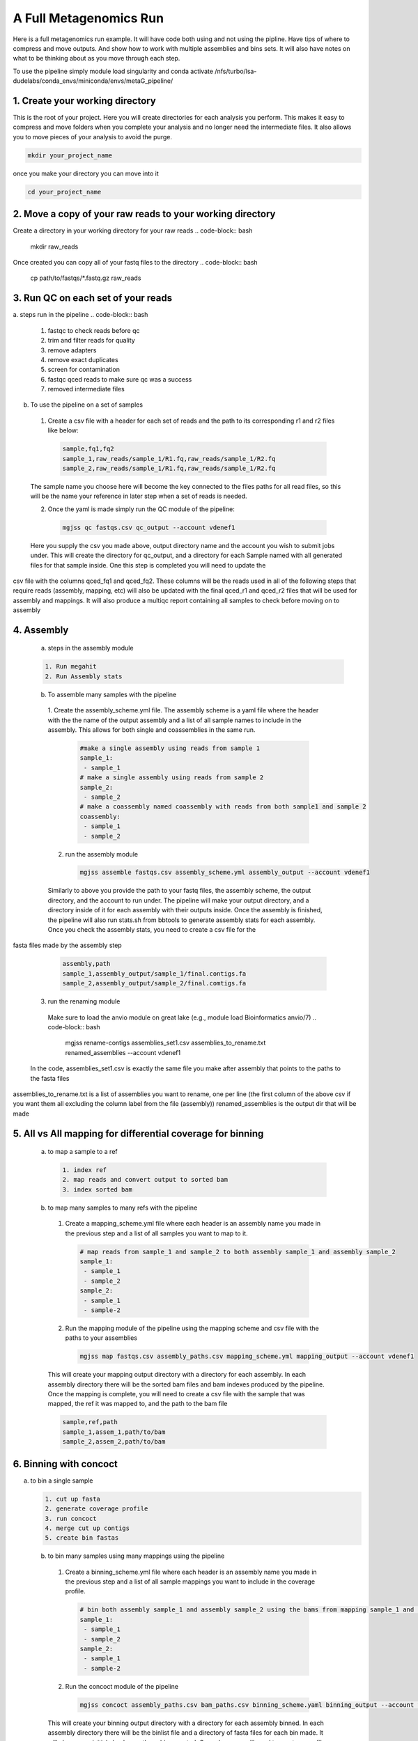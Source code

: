 A Full Metagenomics Run 
=========================
Here is a full metagenomics run example. It will have code both using and not using the pipline.
Have tips of where to compress and move outputs. And show how to work with multiple assemblies and 
bins sets. It will also have notes on what to be thinking about as you move through each step.

To use the pipeline simply module load singularity and conda activate /nfs/turbo/lsa-dudelabs/conda_envs/miniconda/envs/metaG_pipeline/


1. Create your working directory
----------------------------------
This is the root of your project. Here you will create directories for each analysis you perform. This makes
it easy to compress and move folders when you complete your analysis and no longer need the intermediate files.
It also allows you to move pieces of your analysis to avoid the purge.

.. code-block:: bash

  mkdir your_project_name

once you make your directory you can move into it

.. code-block:: bash

  cd your_project_name

2. Move a copy of your raw reads to your working directory
----------------------------------------------------------
Create a directory in your working directory for your raw reads
.. code-block:: bash

  mkdir raw_reads

Once created you can copy all of your fastq files to the directory
.. code-block:: bash
  cp path/to/fastqs/*.fastq.gz raw_reads

3. Run QC on each set of your reads
------------------------------------
a. steps run in the pipeline
.. code-block:: bash

  1. fastqc to check reads before qc
  2. trim and filter reads for quality
  3. remove adapters
  4. remove exact duplicates
  5. screen for contamination
  6. fastqc qced reads to make sure qc was a success
  7. removed intermediate files
   
b. To use the pipeline on a set of samples
 1. Create a csv file with a header for each set of reads and the path to its corresponding r1 and r2 files like below:
   
   .. code-block:: csv 

    sample,fq1,fq2
    sample_1,raw_reads/sample_1/R1.fq,raw_reads/sample_1/R2.fq
    sample_2,raw_reads/sample_1/R1.fq,raw_reads/sample_1/R2.fq

 The sample name you choose here will become the key connected to the files paths for all read files, so this will be the name your reference in later step when a set of reads is needed.

 2. Once the yaml is made simply run the QC module of the pipeline: 
  
  .. code-block:: bash

      mgjss qc fastqs.csv qc_output --account vdenef1

 Here you supply the csv you made above, output directory name and the account you wish to submit jobs under. This will create the directory for qc_output, and a directory for each Sample named with all generated files for that sample inside. One this step is completed you will need to update the 
csv file with the columns qced_fq1 and qced_fq2. These columns will be the reads used in all of the following steps that require reads (assembly, mapping, etc) will also be updated with the final qced_r1 and qced_r2 files that will be used for assembly and mappings. It will also produce a multiqc report containing all samples to check before moving on to assembly

4. Assembly
------------
 a. steps in the assembly module
 
 .. code-block:: bash

     1. Run megahit
     2. Run Assembly stats

 b. To assemble many samples with the pipeline
  1. Create the assembly_scheme.yml file. The assembly scheme is a yaml file where the header with the the name of the output assembly and a list of all sample names to include in the assembly. This allows for both single and coassemblies in the
  same run.
     
     .. code-block:: yaml 

      #make a single assembly using reads from sample 1
      sample_1:
       - sample_1
      # make a single assembly using reads from sample 2
      sample_2:
       - sample_2
      # make a coassembly named coassembly with reads from both sample1 and sample 2
      coassembly:
       - sample_1
       - sample_2

  2. run the assembly module
    .. code-block:: bash

        mgjss assemble fastqs.csv assembly_scheme.yml assembly_output --account vdenef1

  Similarly to above you provide the path to your fastq files, the assembly scheme, the output directory, and the account to run under. The pipeline will make your output directory, and a directory inside of it for each assembly with their outputs inside. Once the assembly is finished, the pipeline will also run stats.sh from bbtools to generate assembly stats for each assembly. Once you check the assembly stats, you need to create a csv file for the 
fasta files made by the assembly step

   .. code-block:: csv 

    assembly,path
    sample_1,assembly_output/sample_1/final.contigs.fa
    sample_2,assembly_output/sample_2/final.comtigs.fa
    
  3. run the renaming module
    Make sure to load the anvio module on great lake (e.g., module load Bioinformatics anvio/7)
    .. code-block:: bash

        mgjss rename-contigs assemblies_set1.csv assemblies_to_rename.txt renamed_assemblies --account vdenef1
  
  In the code, assemblies_set1.csv is exactly the same file you make after assembly that points to the paths to the fasta files
assemblies_to_rename.txt is a list of assemblies you want to rename, one per line (the first column of the above csv if you want them all excluding the column label from the file (assembly))
renamed_assemblies is the output dir that will be made

5. All vs All mapping for differential coverage for binning
------------------------------------------------------------
  a. to map a sample to a ref
   
   .. code-block:: bash

       1. index ref
       2. map reads and convert output to sorted bam
       3. index sorted bam
  
  b. to map many samples to many refs with the pipeline
    1. Create a mapping_scheme.yml file where each header is an assembly name you made in the previous step and a list of all samples you want to map to it.
      
      .. code-block:: yaml

          # map reads from sample_1 and sample_2 to both assembly sample_1 and assembly sample_2
          sample_1:
           - sample_1
           - sample_2
          sample_2:
           - sample_1
           - sample-2
  
    2. Run the mapping module of the pipeline using the mapping scheme and csv file with the paths to your assemblies
      
      .. code-block:: bash

          mgjss map fastqs.csv assembly_paths.csv mapping_scheme.yml mapping_output --account vdenef1

    This will create your mapping output directory with a directory for each assembly. In each assembly directory there will be the sorted bam files and bam indexes produced by the pipeline. Once the mapping is complete, you will need to create a csv file with the sample that was mapped, the ref it was mapped to, and the path to the bam file

    .. code-block:: csv

         sample,ref,path 
         sample_1,assem_1,path/to/bam
         sample_2,assem_2,path/to/bam

6. Binning with concoct
-------------------------
a. to bin a single sample
   
   .. code-block:: bash

       1. cut up fasta
       2. generate coverage profile
       3. run concoct
       4. merge cut up contigs
       5. create bin fastas
  
  b. to bin many samples using many mappings using the pipeline
    1. Create a binning_scheme.yml file where each header is an assembly name you made in the previous step and a list of all sample mappings you want to include in the coverage profile.
      
      .. code-block:: yaml

          # bin both assembly sample_1 and assembly sample_2 using the bams from mapping sample_1 and sample_2 to them 
          sample_1:
           - sample_1
           - sample_2
          sample_2:
           - sample_1
           - sample-2
    

    2. Run the concoct module of the pipeline
      
      .. code-block:: bash

          mgjss concoct assembly_paths.csv bam_paths.csv binning_scheme.yaml binning_output --account vdenef1

    This will create your binning output directory with a directory for each assembly binned. In each assembly directory there will be the binlist file and a directory of fasta files for each bin made. It will also run an initial checkm on these bins created. Once done you will need to create a csv file
that points to the binlists created by concoct to use in anvio.

    .. code-block:: csv

          # bin both assembly sample_1 and assembly sample_2 using the bams from mapping sample_1 and sample_2 to them 
          assembly,binlist
          sample_1,path/to/clustering_merged.csv
          sample_2,path/to/clustering_merged.csv

7. Create ANVIO Databases for Manual Refinement
------------------------------------------------
    1. Create a anvio_scheme.yml file where each header is an assembly name you have binned and a list of all sample mappings you want to include in the coverage profile for anvio. you will also need to module load samtools and anvio.
      
      .. code-block:: yaml

          # bin both assembly sample_1 and assembly sample_2 using the bams from mapping sample_1 and sample_2 to them 
          sample_1:
           - sample_1
           - sample_2
          sample_2:
           - sample_1
           - sample-2
    

    2. Run the concoct module of the pipeline
      
      .. code-block:: bash

          mgjss anvio assembly_paths.csv bam_paths.csv bin_paths.csv anvio_scheme.yml anvio_output --account vdenef1

    This will create your binning output directory with a directory for each assembly binned. In each assembly directory there will be the binlist file and a directory of fasta files for each bin made.
    It will also run an initial checkm on these bins created and create a bin_paths.yml file where each header is the assembly binned and it is followd by the path to the binlist file from concoct.

8. Manually refine bins in anvio
----------------------------------

9.  Merge and dereplicate bin sets
----------------------------------
Once you have a set of bins for each assembly you manually refined. simply add the sample name to the bin fasta name (you can do this as you refine and export the bins in anvio) and copy them all into one directory.
Then do the following:
   
   .. code-block:: bash

       #run pyani on all the bins
       #combine checkm tables
       #convert the pyani tables using the convert_table script from https://github.com/jtevns/Pairwise_Dereplication
       python convert_table.py ANI.tab COV.tab
       #run the dereplication code
       python Select_Unique_Genomes.py pairwise_long.txt binstats.txt ANI_thresh COV_thresh

you will recieve a list of genomes with the best checkm stats

At this point you have a set of bins to do downstream analysis with. This could be a pangenome analysis, annotation, etc. Much of this can be done in anvio.

10. Competitively map to dereplicated bins (an example of using the pipeline for other steps)
----------------------------------------------------------------------------------------------

Once you have a set of bins to do downstream analysis simply concatenate them all into a single fasta file. make an assembly csv file like above with the path to that fasta file, and make a mapping scheme file with the new "assembly" and all the samples you would like to map to the bins. Finally run mapping like above.


11. Some extra notes
----------------------
Any files that are not put into a csv file used by the pipeline are not required to move forward and can be moved once the step is finished. If you want to perform extra steps such as normalization of reads, just do that on the qced output and then use the normalized read files in the qced_fq1 and qced_fq2 columns of the fastq.csv files. File names do not matter.

